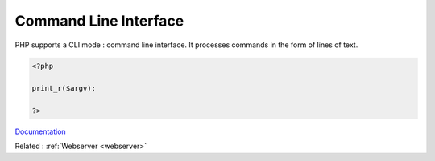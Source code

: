 .. _cli:
.. meta::
	:description:
		Command Line Interface: PHP supports a CLI mode : command line interface.
	:twitter:card: summary_large_image
	:twitter:site: @exakat
	:twitter:title: Command Line Interface
	:twitter:description: Command Line Interface: PHP supports a CLI mode : command line interface
	:twitter:creator: @exakat
	:og:title: Command Line Interface
	:og:type: article
	:og:description: PHP supports a CLI mode : command line interface
	:og:url: https://php-dictionary.readthedocs.io/en/latest/dictionary/cli.ini.html
	:og:locale: en


Command Line Interface
----------------------

PHP supports a CLI mode : command line interface. It processes commands in the form of lines of text. 

.. code-block:: php
   
   <?php
   
   print_r($argv);
   
   ?>
   


`Documentation <https://www.php.net/manual/en/features.commandline.php>`__

Related : :ref:`Webserver <webserver>`

